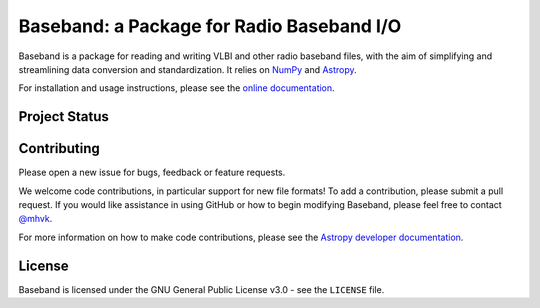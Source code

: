 Baseband: a Package for Radio Baseband I/O
==========================================

.. image:: http://img.shields.io/badge/powered%20by-AstroPy-orange.svg?style=flat
    :target: http://www.astropy.org
    :alt: Powered by Astropy Badge

.. image:: https://zenodo.org/badge/DOI/10.5281/zenodo.1214268.svg
   :target: https://doi.org/10.5281/zenodo.1214268

Baseband is a package for reading and writing VLBI and other radio baseband
files, with the aim of simplifying and streamlining data conversion and
standardization.  It relies on `NumPy <http://www.numpy.org/>`_ and `Astropy
<http://www.astropy.org/>`_.

For installation and usage instructions, please see the `online documentation
<https://baseband.readthedocs.io/>`_.

Project Status
--------------

.. image:: https://travis-ci.org/mhvk/baseband.svg?branch=master
   :target: https://travis-ci.org/mhvk/baseband

.. image:: https://coveralls.io/repos/github/mhvk/baseband/badge.svg
   :target: https://coveralls.io/github/mhvk/baseband

.. image:: https://readthedocs.org/projects/baseband/badge/?version=latest
   :target: http://baseband.readthedocs.io/en/latest/?badge=latest
   :alt: Documentation Status

Contributing
------------

Please open a new issue for bugs, feedback or feature requests.

We welcome code contributions, in particular support for new file formats!
To add a contribution, please submit a pull request.  If you would like
assistance in using GitHub or how to begin modifying Baseband, please feel free
to contact `@mhvk`_.

For more information on how to make code contributions, please see the `Astropy
developer documentation <http://docs.astropy.org/en/stable/index.html#developer-documentation)>`_.

License
-------

Baseband is licensed under the GNU General Public License v3.0 - see the
``LICENSE`` file.

.. _@mhvk: https://github.com/mhvk

